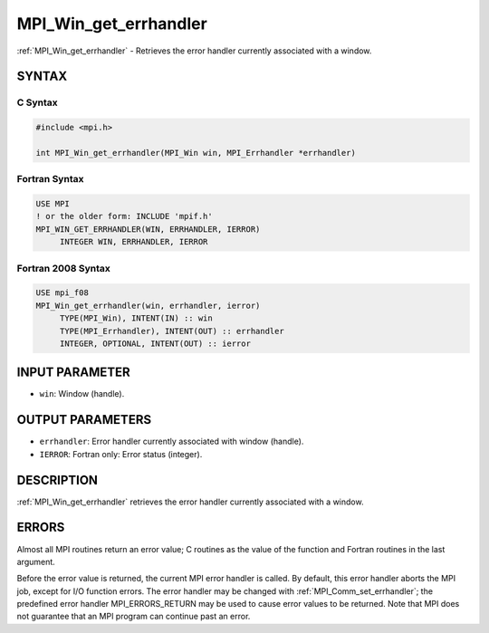 .. _mpi_win_get_errhandler:


MPI_Win_get_errhandler
======================

.. include_body

:ref:`MPI_Win_get_errhandler` - Retrieves the error handler currently
associated with a window.


SYNTAX
------


C Syntax
^^^^^^^^

.. code-block:: c

   #include <mpi.h>

   int MPI_Win_get_errhandler(MPI_Win win, MPI_Errhandler *errhandler)


Fortran Syntax
^^^^^^^^^^^^^^

.. code-block:: fortran

   USE MPI
   ! or the older form: INCLUDE 'mpif.h'
   MPI_WIN_GET_ERRHANDLER(WIN, ERRHANDLER, IERROR)
   	INTEGER WIN, ERRHANDLER, IERROR


Fortran 2008 Syntax
^^^^^^^^^^^^^^^^^^^

.. code-block:: fortran

   USE mpi_f08
   MPI_Win_get_errhandler(win, errhandler, ierror)
   	TYPE(MPI_Win), INTENT(IN) :: win
   	TYPE(MPI_Errhandler), INTENT(OUT) :: errhandler
   	INTEGER, OPTIONAL, INTENT(OUT) :: ierror


INPUT PARAMETER
---------------
* ``win``: Window (handle).

OUTPUT PARAMETERS
-----------------
* ``errhandler``: Error handler currently associated with window (handle).
* ``IERROR``: Fortran only: Error status (integer).

DESCRIPTION
-----------

:ref:`MPI_Win_get_errhandler` retrieves the error handler currently associated
with a window.


ERRORS
------

Almost all MPI routines return an error value; C routines as the value
of the function and Fortran routines in the last argument.

Before the error value is returned, the current MPI error handler is
called. By default, this error handler aborts the MPI job, except for
I/O function errors. The error handler may be changed with
:ref:`MPI_Comm_set_errhandler`; the predefined error handler MPI_ERRORS_RETURN
may be used to cause error values to be returned. Note that MPI does not
guarantee that an MPI program can continue past an error.
